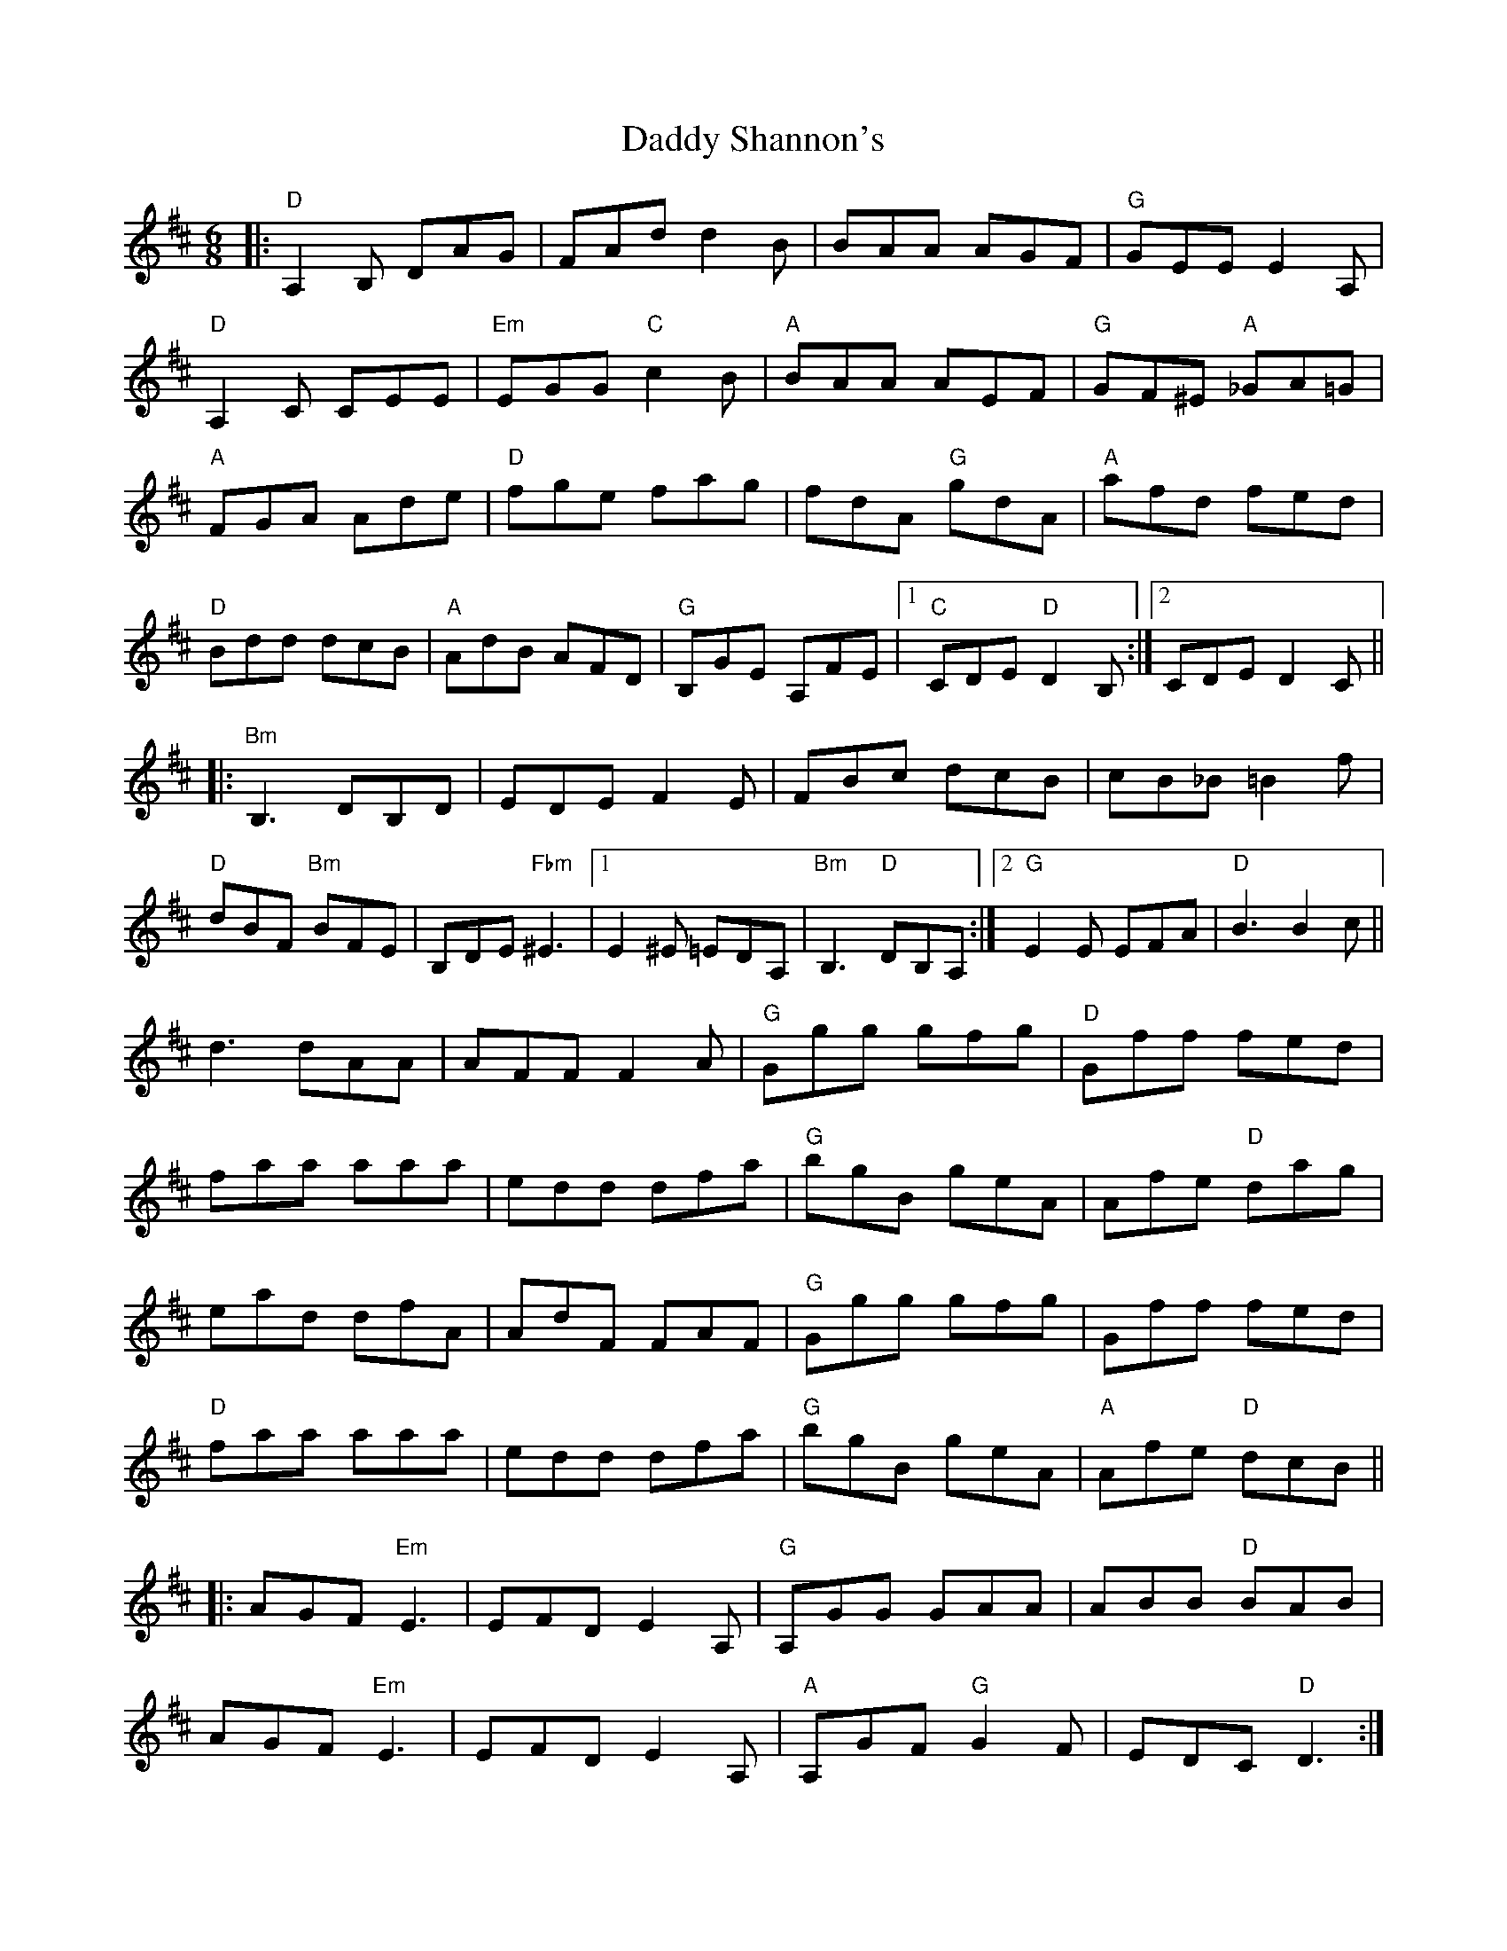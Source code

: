 X: 9125
T: Daddy Shannon's
R: jig
M: 6/8
K: Dmajor
|:"D"A,2B, DAG|FAd d2B|BAA AGF|"G"GEE E2 A,|
"D"A,2C CEE|"Em"EGG "C"c2B|"A"BAA AEF|"G"GF^E "A"_GA=G|
"A"FGA Ade|"D"fge fag|fdA "G"gdA|"A"afd fed|
"D"Bdd dcB|"A"AdB AFD|"G"B,GE A,FE|1 "C"CDE "D"D2 B,:|2 CDE D2 C||
|:"Bm"B,3 DB,D|EDE F2 E|FBc dcB|cB_B =B2 f|
"D"dBF "Bm"BFE|B,DE "Fbm"^E3|1 E2 ^E =EDA,|"Bm"B,3 "D"DB,A,:|2 "G"E2E EFA|"D"B3B2c||
d3 dAA|AFF F2A|"G"Ggg gfg|"D"Gff fed|
faa aaa|edd dfa|"G"bgB geA|Afe "D"dag|
ead dfA|AdF FAF|"G"Ggg gfg|Gff fed|
"D"faa aaa|edd dfa|"G"bgB geA|"A"Afe "D"dcB||
|:AGF "Em"E3|EFD E2 A,|"G"A,GG GAA|ABB "D"BAB|
AGF "Em"E3|EFD E2 A,|"A"A,GF "G"G2F|EDC "D"D3:|


